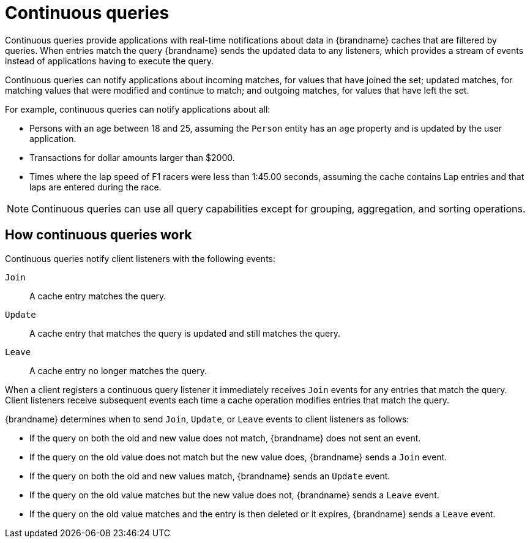 [id='continuous-queries_{context}']
= Continuous queries

Continuous queries provide applications with real-time notifications about data in {brandname} caches that are filtered by queries.
When entries match the query {brandname} sends the updated data to any listeners, which provides a stream of events instead of applications having to execute the query.

Continuous queries can notify applications about incoming matches, for values that have joined the set; updated matches, for matching values that were modified and continue to match; and outgoing matches, for values that have left the set.

For example, continuous queries can notify applications about all:

* Persons with an age between 18 and 25, assuming the `Person` entity has an `age` property and is updated by the user application.
* Transactions for dollar amounts larger than $2000.
* Times where the lap speed of F1 racers were less than 1:45.00 seconds, assuming the cache contains Lap entries and that laps are entered during the race.

[NOTE]
====
Continuous queries can use all query capabilities except for grouping, aggregation, and sorting operations.
====

[discrete]
== How continuous queries work

Continuous queries notify client listeners with the following events:

`Join`:: A cache entry matches the query.
`Update`:: A cache entry that matches the query is updated and still matches the query.
`Leave`:: A cache entry no longer matches the query.

When a client registers a continuous query listener it immediately receives `Join` events for any entries that match the query.
Client listeners receive subsequent events each time a cache operation modifies entries that match the query.

{brandname} determines when to send `Join`, `Update`, or `Leave` events to client listeners as follows:

* If the query on both the old and new value does not match, {brandname} does not sent an event.
* If the query on the old value does not match but the new value does, {brandname} sends a `Join` event.
* If the query on both the old and new values match, {brandname} sends an `Update` event.
* If the query on the old value matches but the new value does not, {brandname} sends a `Leave` event.
* If the query on the old value matches and the entry is then deleted or it expires, {brandname} sends a `Leave` event.
